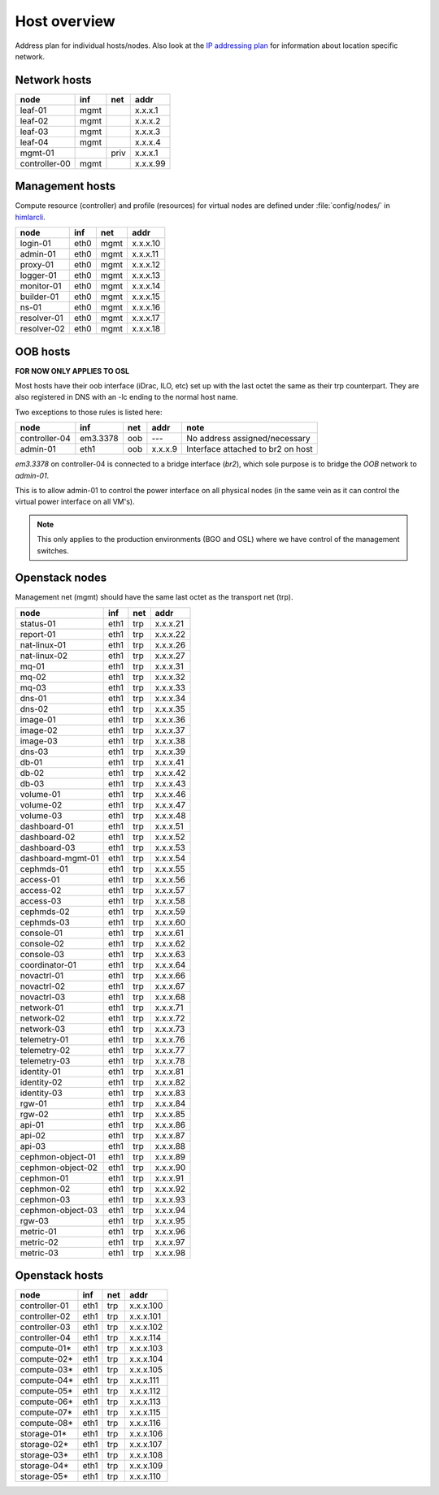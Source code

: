==============
Host overview
==============

Address plan for individual hosts/nodes. Also look at the
`IP addressing plan <../installation/ip.html>`_ for information about
location specific network.

Network hosts
-------------

============= ===== ===== ========
 node          inf   net   addr
============= ===== ===== ========
leaf-01        mgmt       x.x.x.1
leaf-02        mgmt       x.x.x.2
leaf-03        mgmt       x.x.x.3
leaf-04        mgmt       x.x.x.4
mgmt-01             priv  x.x.x.1
controller-00  mgmt       x.x.x.99
============= ===== ===== ========

Management hosts
----------------

Compute resource (controller) and profile (resources) for virtual nodes are
defined under :file:`config/nodes/` in `himlarcli <../operations/himlarcli/index.html>`_.

=========== ===== ===== ========
 node        inf   net   addr
=========== ===== ===== ========
login-01    eth0  mgmt  x.x.x.10
admin-01    eth0  mgmt  x.x.x.11
proxy-01    eth0  mgmt  x.x.x.12
logger-01   eth0  mgmt  x.x.x.13
monitor-01  eth0  mgmt  x.x.x.14
builder-01  eth0  mgmt  x.x.x.15
ns-01       eth0  mgmt  x.x.x.16
resolver-01 eth0  mgmt  x.x.x.17
resolver-02 eth0  mgmt  x.x.x.18
=========== ===== ===== ========


OOB hosts
---------

**FOR NOW ONLY APPLIES TO OSL**

Most hosts have their oob interface (iDrac, ILO, etc) set up with the last
octet the same as their trp counterpart. They are also registered in DNS with an
-lc ending to the normal host name.

Two exceptions to those rules is listed here:

=============  =========  === ======= =================================
 node             inf     net  addr    note
=============  =========  === ======= =================================
controller-04  em3.3378   oob   ---   No address assigned/necessary
admin-01       eth1       oob x.x.x.9 Interface attached to br2 on host
=============  =========  === ======= =================================

*em3.3378* on controller-04 is connected to a bridge interface (*br2*), which
sole purpose is to bridge the `OOB` network to `admin-01`.

This is to allow admin-01 to control the power interface on all physical nodes
(in the same vein as it can control the virtual power interface on all VM's).

.. NOTE::
   This only applies to the production environments (BGO and OSL) where we have
   control of the management switches.


Openstack nodes
---------------

Management net (mgmt) should have the same last octet as the transport net (trp).

================= ===== ===== ========
 node              inf   net   addr
================= ===== ===== ========
status-01         eth1  trp   x.x.x.21
report-01         eth1  trp   x.x.x.22
nat-linux-01      eth1  trp   x.x.x.26
nat-linux-02      eth1  trp   x.x.x.27
mq-01             eth1  trp   x.x.x.31
mq-02             eth1  trp   x.x.x.32
mq-03             eth1  trp   x.x.x.33
dns-01            eth1  trp   x.x.x.34
dns-02            eth1  trp   x.x.x.35
image-01          eth1  trp   x.x.x.36
image-02          eth1  trp   x.x.x.37
image-03          eth1  trp   x.x.x.38
dns-03            eth1  trp   x.x.x.39
db-01             eth1  trp   x.x.x.41
db-02             eth1  trp   x.x.x.42
db-03             eth1  trp   x.x.x.43
volume-01         eth1  trp   x.x.x.46
volume-02         eth1  trp   x.x.x.47
volume-03         eth1  trp   x.x.x.48
dashboard-01      eth1  trp   x.x.x.51
dashboard-02      eth1  trp   x.x.x.52
dashboard-03      eth1  trp   x.x.x.53
dashboard-mgmt-01 eth1  trp   x.x.x.54
cephmds-01        eth1  trp   x.x.x.55
access-01         eth1  trp   x.x.x.56
access-02         eth1  trp   x.x.x.57
access-03         eth1  trp   x.x.x.58
cephmds-02        eth1  trp   x.x.x.59
cephmds-03        eth1  trp   x.x.x.60
console-01        eth1  trp   x.x.x.61
console-02        eth1  trp   x.x.x.62
console-03        eth1  trp   x.x.x.63
coordinator-01    eth1  trp   x.x.x.64
novactrl-01       eth1  trp   x.x.x.66
novactrl-02       eth1  trp   x.x.x.67
novactrl-03       eth1  trp   x.x.x.68
network-01        eth1  trp   x.x.x.71
network-02        eth1  trp   x.x.x.72
network-03        eth1  trp   x.x.x.73
telemetry-01      eth1  trp   x.x.x.76
telemetry-02      eth1  trp   x.x.x.77
telemetry-03      eth1  trp   x.x.x.78
identity-01       eth1  trp   x.x.x.81
identity-02       eth1  trp   x.x.x.82
identity-03       eth1  trp   x.x.x.83
rgw-01            eth1  trp   x.x.x.84
rgw-02            eth1  trp   x.x.x.85
api-01            eth1  trp   x.x.x.86
api-02            eth1  trp   x.x.x.87
api-03            eth1  trp   x.x.x.88
cephmon-object-01 eth1  trp   x.x.x.89
cephmon-object-02 eth1  trp   x.x.x.90
cephmon-01        eth1  trp   x.x.x.91
cephmon-02        eth1  trp   x.x.x.92
cephmon-03        eth1  trp   x.x.x.93
cephmon-object-03 eth1  trp   x.x.x.94
rgw-03            eth1  trp   x.x.x.95
metric-01         eth1  trp   x.x.x.96
metric-02         eth1  trp   x.x.x.97
metric-03         eth1  trp   x.x.x.98
================= ===== ===== ========

Openstack hosts
---------------

============== ===== ===== =========
 node           inf   net   addr
============== ===== ===== =========
controller-01  eth1  trp   x.x.x.100
controller-02  eth1  trp   x.x.x.101
controller-03  eth1  trp   x.x.x.102
controller-04  eth1  trp   x.x.x.114
compute-01*    eth1  trp   x.x.x.103
compute-02*    eth1  trp   x.x.x.104
compute-03*    eth1  trp   x.x.x.105
compute-04*    eth1  trp   x.x.x.111
compute-05*    eth1  trp   x.x.x.112
compute-06*    eth1  trp   x.x.x.113
compute-07*    eth1  trp   x.x.x.115
compute-08*    eth1  trp   x.x.x.116
storage-01*    eth1  trp   x.x.x.106
storage-02*    eth1  trp   x.x.x.107
storage-03*    eth1  trp   x.x.x.108
storage-04*    eth1  trp   x.x.x.109
storage-05*    eth1  trp   x.x.x.110
============== ===== ===== =========
